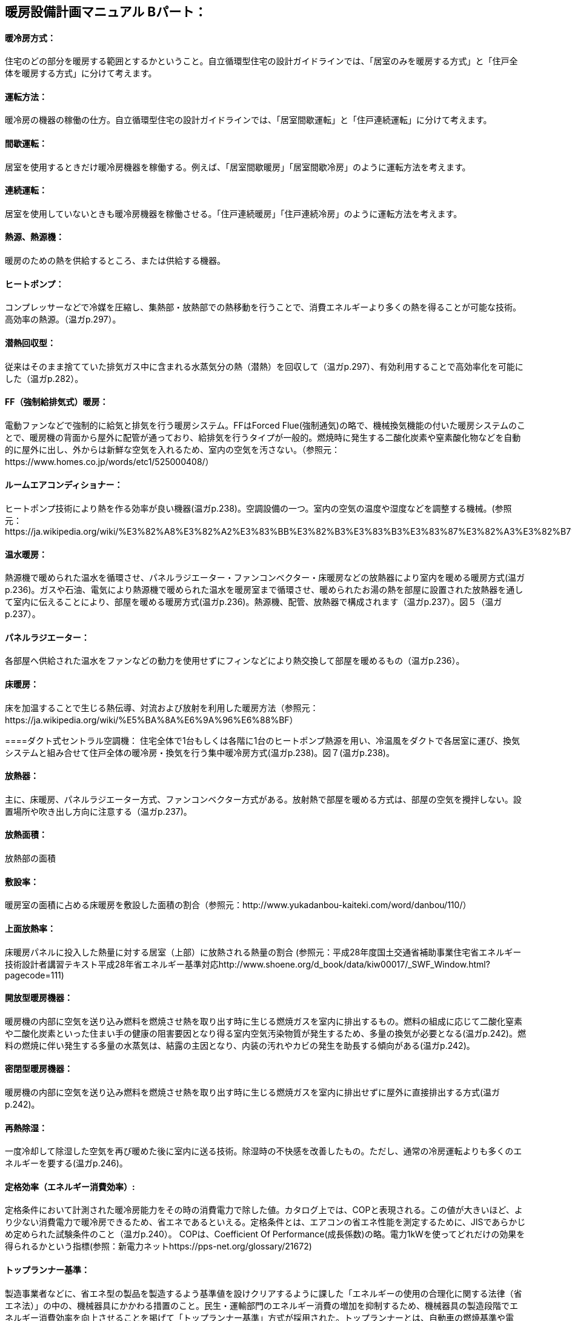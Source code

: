 == 暖房設備計画マニュアル Bパート：
==== 暖冷房方式：
住宅のどの部分を暖房する範囲とするかということ。自立循環型住宅の設計ガイドラインでは、「居室のみを暖房する方式」と「住戸全体を暖房する方式」に分けて考えます。

==== 運転方法：
暖冷房の機器の稼働の仕方。自立循環型住宅の設計ガイドラインでは、「居室間歇運転」と「住戸連続運転」に分けて考えます。

==== 間歇運転：
居室を使用するときだけ暖冷房機器を稼働する。例えば、「居室間歇暖房」「居室間歇冷房」のように運転方法を考えます。

==== 連続運転： 
居室を使用していないときも暖冷房機器を稼働させる。「住戸連続暖房」「住戸連続冷房」のように運転方法を考えます。

==== 熱源、熱源機：
暖房のための熱を供給するところ、または供給する機器。

==== ヒートポンプ：
コンプレッサーなどで冷媒を圧縮し、集熱部・放熱部での熱移動を行うことで、消費エネルギーより多くの熱を得ることが可能な技術。高効率の熱源。（温ガp.297）。

==== 潜熱回収型：
従来はそのまま捨てていた排気ガス中に含まれる水蒸気分の熱（潜熱）を回収して（温ガp.297）、有効利用することで高効率化を可能にした（温ガp.282）。

==== FF（強制給排気式）暖房：
電動ファンなどで強制的に給気と排気を行う暖房システム。FFはForced Flue(強制通気)の略で、機械換気機能の付いた暖房システムのことで、暖房機の背面から屋外に配管が通っており、給排気を行うタイプが一般的。燃焼時に発生する二酸化炭素や窒素酸化物などを自動的に屋外に出し、外からは新鮮な空気を入れるため、室内の空気を汚さない。（参照元：https://www.homes.co.jp/words/etc1/525000408/）

==== ルームエアコンディショナー：
ヒートポンプ技術により熱を作る効率が良い機器(温ガp.238)。空調設備の一つ。室内の空気の温度や湿度などを調整する機械。(参照元：https://ja.wikipedia.org/wiki/%E3%82%A8%E3%82%A2%E3%83%BB%E3%82%B3%E3%83%B3%E3%83%87%E3%82%A3%E3%82%B7%E3%83%A7%E3%83%8A%E3%83%BC)

==== 温水暖房：
熱源機で暖められた温水を循環させ、パネルラジエーター・ファンコンベクター・床暖房などの放熱器により室内を暖める暖房方式(温ガp.236)。ガスや石油、電気により熱源機で暖められた温水を暖房室まで循環させ、暖められたお湯の熱を部屋に設置された放熱器を通して室内に伝えることにより、部屋を暖める暖房方式(温ガp.236)。熱源機、配管、放熱器で構成されます（温ガp.237）。図５（温ガp.237）。

==== パネルラジエーター：
各部屋へ供給された温水をファンなどの動力を使用せずにフィンなどにより熱交換して部屋を暖めるもの（温ガp.236）。

==== 床暖房：
床を加温することで生じる熱伝導、対流および放射を利用した暖房方法（参照元：https://ja.wikipedia.org/wiki/%E5%BA%8A%E6%9A%96%E6%88%BF）

====ダクト式セントラル空調機：
住宅全体で1台もしくは各階に1台のヒートポンプ熱源を用い、冷温風をダクトで各居室に運び、換気システムと組み合せて住戸全体の暖冷房・換気を行う集中暖冷房方式(温ガp.238)。図７(温ガp.238)。

==== 放熱器：
主に、床暖房、パネルラジエーター方式、ファンコンベクター方式がある。放射熱で部屋を暖める方式は、部屋の空気を攪拌しない。設置場所や吹き出し方向に注意する（温ガp.237)。

==== 放熱面積：
放熱部の面積

==== 敷設率：
暖房室の面積に占める床暖房を敷設した面積の割合（参照元：http://www.yukadanbou-kaiteki.com/word/danbou/110/）

==== 上面放熱率：
床暖房パネルに投入した熱量に対する居室（上部）に放熱される熱量の割合
(参照元：平成28年度国土交通省補助事業住宅省エネルギー技術設計者講習テキスト平成28年省エネルギー基準対応http://www.shoene.org/d_book/data/kiw00017/_SWF_Window.html?pagecode=111)

==== 開放型暖房機器：
暖房機の内部に空気を送り込み燃料を燃焼させ熱を取り出す時に生じる燃焼ガスを室内に排出するもの。燃料の組成に応じて二酸化窒素や二酸化炭素といった住まい手の健康の阻害要因となり得る室内空気汚染物質が発生するため、多量の換気が必要となる(温ガp.242)。燃料の燃焼に伴い発生する多量の水蒸気は、結露の主因となり、内装の汚れやカビの発生を助長する傾向がある(温ガp.242)。

==== 密閉型暖房機器：
暖房機の内部に空気を送り込み燃料を燃焼させ熱を取り出す時に生じる燃焼ガスを室内に排出せずに屋外に直接排出する方式(温ガp.242)。

==== 再熱除湿：
一度冷却して除湿した空気を再び暖めた後に室内に送る技術。除湿時の不快感を改善したもの。ただし、通常の冷房運転よりも多くのエネルギーを要する(温ガp.246)。

==== 定格効率（エネルギー消費効率）:
定格条件において計測された暖冷房能力をその時の消費電力で除した値。カタログ上では、COPと表現される。この値が大きいほど、より少ない消費電力で暖冷房できるため、省エネであるといえる。定格条件とは、エアコンの省エネ性能を測定するために、JISであらかじめ定められた試験条件のこと（温ガp.240）。
COPは、Coefficient Of Performance(成長係数)の略。電力1kWを使ってどれだけの効果を得られるかという指標(参照：新電力ネットhttps://pps-net.org/glossary/21672)

==== トップランナー基準：
製造事業者などに、省エネ型の製品を製造するよう基準値を設けクリアするように課した「エネルギーの使用の合理化に関する法律（省エネ法）」の中の、機械器具にかかわる措置のこと。民生・運輸部門のエネルギー消費の増加を抑制するため、機械器具の製造段階でエネルギー消費効率を向上させることを掲げて「トップランナー基準」方式が採用された。トップランナーとは、自動車の燃焼基準や電気・ガス石油機器（家電・OA機器など）の省エネルギー基準を、各々の機器においてエネルギー消費効率が現在商品化されている製品のうち、最も優れている機器の性能以上にする、という考え方（参照元：(一財)省エネルギーセンターhttps://www.eccj.or.jp/machinery/toprunner/index.html）

==== APF（AnnualPerformanceFactor通年エネルギー消費効率）：
東京に建つある建物をエアコンで暖冷房した時に通年でどれだけのエネルギー効率となるかを表した指標。定格条件以外の効率、例えば外気温度や暖冷房負荷の大小によって効率が変化するなどの影響を組み込んだ指標であり、より実態に近い効率となるよう意図されている（温ガp.249）

==== 非暖房室：
暖房をしていない部屋、または暖房をしていない領域

==== 熱交換換気：
熱交換素子の狭い部分を空気が通過するため、一般の換気設備より換気動力が増加します。しかし排気の際に屋外に捨てられる熱を回収することができるため、主として暖房エネルギーを抑制することができます（改p264）。

==== 補助的暖房器具：
こたつ、電気パネルヒーター、電気ストーブ、電気カーペット、セラミックヒーター、ハロゲンヒータ―など、冬期において主な暖房機以外に使用される補助的なもの。（温ガp.256）

==== 天井扇：
扇風機より広い範囲で気流を感じることができ、全般的に体感温度を下げる効果が期待できる。吹き抜けなど天井までの高さがある空間では、上部に溜りやすい暑い空気を撹拌することで、天井付近の表面温度上昇が抑制され、居住域の体感温度を下げる効果も期待できる（温ガp.247）。図9(温ガp.247)

==== 輻射熱：
高温の固体表面から低温の固体表面に、その間の空気その他の気体の存在に関係なく、 直接電磁波の形で伝わる伝わり方を輻射といい、その熱を輻射熱という。太陽の自然な暖かさや、薪ストーブの熱なども輻射熱によるもの。(参照元：Weblio辞書工学実用空調関連用語（提供：ダイキン工業）https://www.weblio.jp/cat/engineering/kchyg)

==== 発停：
スイッチを入れたり、切ったりすること。

==== 平均放射温度（MeanRadiantTemperature）：
周囲の全方向から受ける熱放射を平均化した温度表示のこと。MRTの値が気温よりも高いと、周囲から受ける放射熱による暑さを感じ、逆に気温よりも低いと涼しさを感じる。（参照元：環境省https://www.env.go.jp/air/report/h16-13/02.pdf#search=%27%E5%B9%B3%E5%9D%87%E6%94%BE%E5%B0%84%E6%B8%A9%E5%BA%A6%27

==== OT（作用温度:OperativeTemperature）：
効果温度ともいう。人体に対する温熱環境を評価する指標のひとつ。気温が同じ室内であっても、壁面温度と周囲気流の状態により体感温度は違うことを加味し、周囲壁面との放射熱伝達と周囲気流との対流熱伝達と同じ量の熱交換を行なう様な均一温度の閉鎖空間での仮想気温のこと。(参照元：Wilipedia　https://ja.wikipedia.org/wiki/%E4%BD%9C%E7%94%A8%E6%B8%A9%E5%BA%A6)
乾球温度（一般の寒暖計で計った温度）、気流速度、 平均放射温度、および有効体表面積などから算出する生理的温度指標です。(参照元：ヒガノ㈱https://www.higano.co.jp/faq/ot/)

==== 体感温度：
人が感じる温度（温ガp.134）

==== 室内空気汚染物質：
建材、内装材（接着剤、塗料など）などから放散されるアルデヒド類、揮発性有機化合物。家具、防虫剤、芳香剤、暖房器具、タバコの煙などにも含まれる。(参照元：㈱環境技術研究所http://www.etlabo.co.jp/hyouka.html)

==== コールド・ドラフト：
冬季に外気に接する外壁や窓ガラス面で冷却された室内空気が起こす下降気流。発生した冷たい気流は壁・窓面を下降した後、床表面をゆっくり移動するため、足下の冷気不快感に繋がる。(参照元：Weblio EPS建材関連用語集https://www.weblio.jp/content/%E3%82%B3%E3%83%BC%E3%83%AB%E3%83%89%E3%83%89%E3%83%A9%E3%83%95%E3%83%88)

窓の面で冷やされた空気が対流によって落ちていき、冷気が床付近に潜り込んでくる現象（参照元：一財省エネルギーセンターECCJ Home https://www.eccj.or.jp/pamphlet/living/06/07_2.html）

==== 熱伝導率：
材料の熱の伝えやすさの指標。材料の両側の表面温度差が１℃のとき、単位面積、単位厚さの材料を単位時間に伝わる熱量（単位：W/m・K）.(温ガp.142)

==== 熱抵抗：
材料の熱の伝えにくさの指標（単位：㎡・K/W)。材料厚さを熱伝導率で除した値。断熱材など均質な材料に対して用いる（温ガp.142）。

==== 相当隙間面積(C値)：
自然給気口、レンジフードなどの換気に関わる開口を除いた住宅全体の隙間面積を、延べ面積で除した値。単位は㎠/㎡。(温ガp.62)


== 項目の追加（中野:Cパートより）

=== 主たる居室
・リビング・ダイニング・台所などの比較的在室時間の長い居室を指します。

=== その他の居室
・子供室や寝室など主たる居室以外の就寝時を除き比較的在室時間が短い居室を指します。 

=== 非居室
・非居室とは、廊下や浴室・便所等の居室以外の空間を指します。
